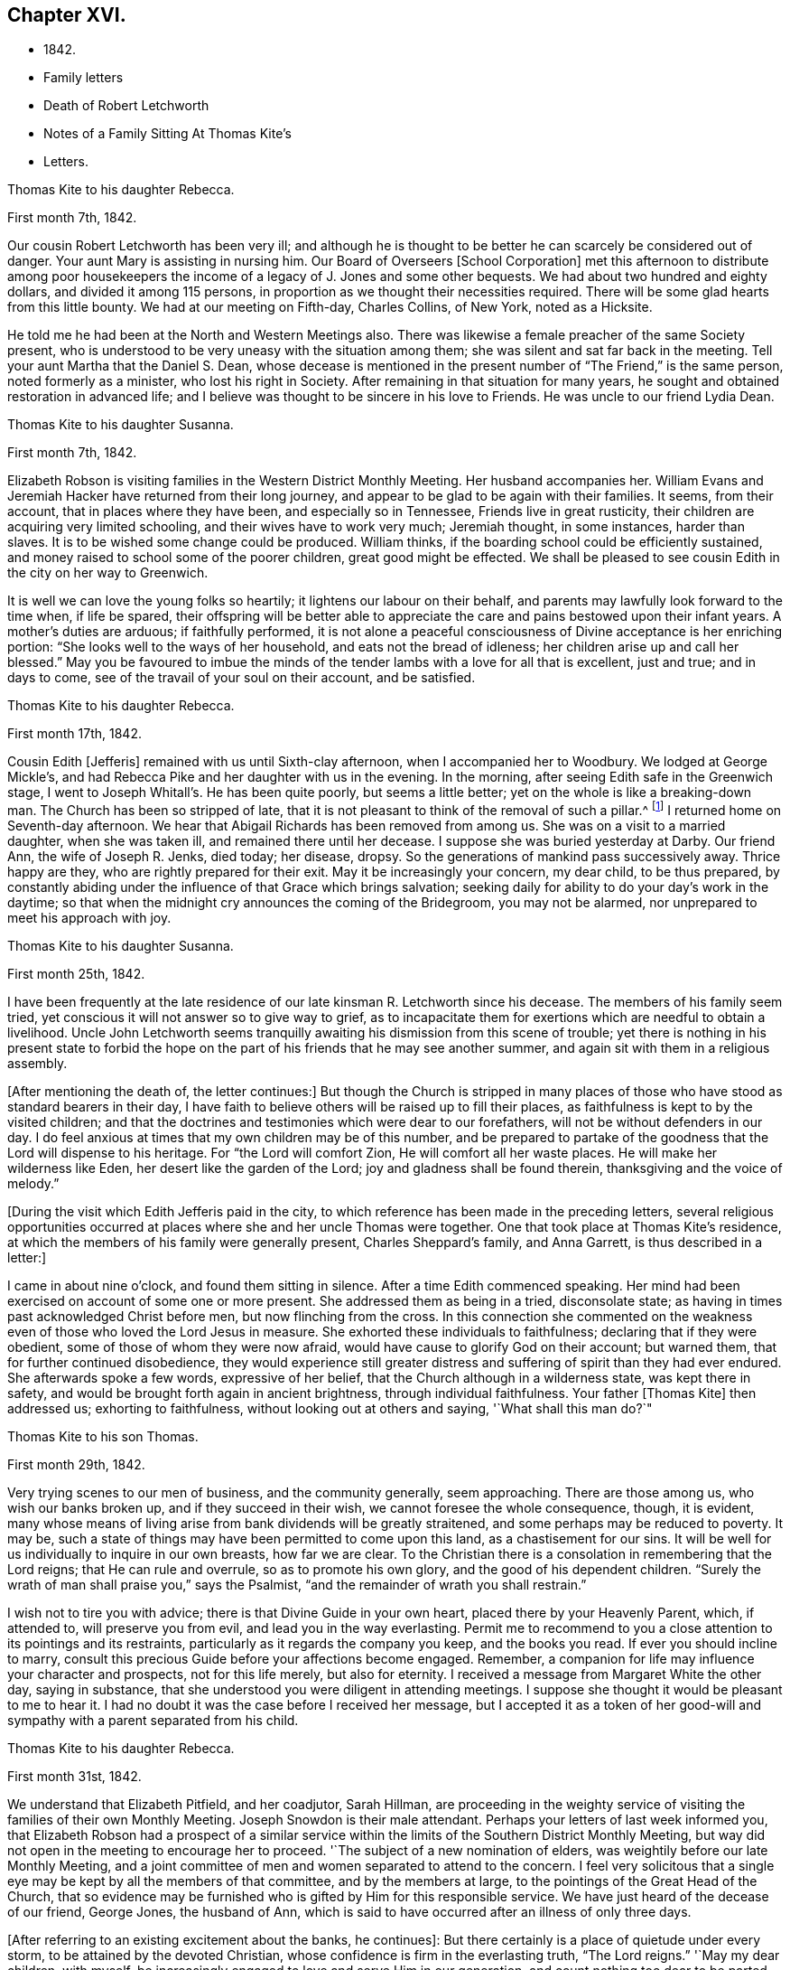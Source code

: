 == Chapter XVI.

[.chapter-synopsis]
* 1842.
* Family letters
* Death of Robert Letchworth
* Notes of a Family Sitting At Thomas Kite`'s
* Letters.

[.embedded-content-document.letter]
--

[.letter-heading]
Thomas Kite to his daughter Rebecca.

[.signed-section-context-open]
First month 7th, 1842.

Our cousin Robert Letchworth has been very ill;
and although he is thought to be better he can scarcely be considered out of danger.
Your aunt Mary is assisting in nursing him.
Our Board of Overseers +++[+++School Corporation]
met this afternoon to distribute among poor housekeepers the
income of a legacy of J. Jones and some other bequests.
We had about two hundred and eighty dollars, and divided it among 115 persons,
in proportion as we thought their necessities required.
There will be some glad hearts from this little bounty.
We had at our meeting on Fifth-day, Charles Collins, of New York, noted as a Hicksite.

He told me he had been at the North and Western Meetings also.
There was likewise a female preacher of the same Society present,
who is understood to be very uneasy with the situation among them;
she was silent and sat far back in the meeting.
Tell your aunt Martha that the Daniel S. Dean,
whose decease is mentioned in the present number of "`The Friend,`" is the same person,
noted formerly as a minister, who lost his right in Society.
After remaining in that situation for many years,
he sought and obtained restoration in advanced life;
and I believe was thought to be sincere in his love to Friends.
He was uncle to our friend Lydia Dean.

--

[.embedded-content-document.letter]
--

[.letter-heading]
Thomas Kite to his daughter Susanna.

[.signed-section-context-open]
First month 7th, 1842.

Elizabeth Robson is visiting families in the Western District Monthly Meeting.
Her husband accompanies her.
William Evans and Jeremiah Hacker have returned from their long journey,
and appear to be glad to be again with their families.
It seems, from their account, that in places where they have been,
and especially so in Tennessee, Friends live in great rusticity,
their children are acquiring very limited schooling,
and their wives have to work very much; Jeremiah thought, in some instances,
harder than slaves.
It is to be wished some change could be produced.
William thinks, if the boarding school could be efficiently sustained,
and money raised to school some of the poorer children, great good might be effected.
We shall be pleased to see cousin Edith in the city on her way to Greenwich.

It is well we can love the young folks so heartily;
it lightens our labour on their behalf,
and parents may lawfully look forward to the time when, if life be spared,
their offspring will be better able to appreciate the
care and pains bestowed upon their infant years.
A mother`'s duties are arduous; if faithfully performed,
it is not alone a peaceful consciousness of Divine acceptance is her enriching portion:
"`She looks well to the ways of her household, and eats not the bread of idleness;
her children arise up and call her blessed.`"
May you be favoured to imbue the minds of the tender
lambs with a love for all that is excellent,
just and true; and in days to come, see of the travail of your soul on their account,
and be satisfied.

--

[.embedded-content-document.letter]
--

[.letter-heading]
Thomas Kite to his daughter Rebecca.

[.signed-section-context-open]
First month 17th, 1842.

Cousin Edith +++[+++Jefferis]
remained with us until Sixth-clay afternoon, when I accompanied her to Woodbury.
We lodged at George Mickle`'s,
and had Rebecca Pike and her daughter with us in the evening.
In the morning, after seeing Edith safe in the Greenwich stage,
I went to Joseph Whitall`'s. He has been quite poorly, but seems a little better;
yet on the whole is like a breaking-down man.
The Church has been so stripped of late,
that it is not pleasant to think of the removal of such a pillar.^
footnote:["`Joseph is very much tried that some
people who appear as heads in our Society,
should openly declare the opinion,
that our Society has very much fulfilled the design for which it was raised up;
and that it is not much matter how soon it goes down.
Such sentiments were delivered at a late Quarterly Meeting.`"
Extract of a letter dated First month 17th, 1842.]
I returned home on Seventh-day afternoon.
We hear that Abigail Richards has been removed from among us.
She was on a visit to a married daughter, when she was taken ill,
and remained there until her decease.
I suppose she was buried yesterday at Darby.
Our friend Ann, the wife of Joseph R. Jenks, died today; her disease, dropsy.
So the generations of mankind pass successively away.
Thrice happy are they, who are rightly prepared for their exit.
May it be increasingly your concern, my dear child, to be thus prepared,
by constantly abiding under the influence of that Grace which brings salvation;
seeking daily for ability to do your day`'s work in the daytime;
so that when the midnight cry announces the coming of the Bridegroom,
you may not be alarmed, nor unprepared to meet his approach with joy.

--

[.embedded-content-document.letter]
--

[.letter-heading]
Thomas Kite to his daughter Susanna.

[.signed-section-context-open]
First month 25th, 1842.

I have been frequently at the late residence of
our late kinsman R. Letchworth since his decease.
The members of his family seem tried,
yet conscious it will not answer so to give way to grief,
as to incapacitate them for exertions which are needful to obtain a livelihood.
Uncle John Letchworth seems tranquilly awaiting
his dismission from this scene of trouble;
yet there is nothing in his present state to forbid the hope
on the part of his friends that he may see another summer,
and again sit with them in a religious assembly.

+++[+++After mentioning the death of, the letter continues:]
But though the Church is stripped in many places of
those who have stood as standard bearers in their day,
I have faith to believe others will be raised up to fill their places,
as faithfulness is kept to by the visited children;
and that the doctrines and testimonies which were dear to our forefathers,
will not be without defenders in our day.
I do feel anxious at times that my own children may be of this number,
and be prepared to partake of the goodness that the Lord will dispense to his heritage.
For "`the Lord will comfort Zion, He will comfort all her waste places.
He will make her wilderness like Eden, her desert like the garden of the Lord;
joy and gladness shall be found therein, thanksgiving and the voice of melody.`"

--

+++[+++During the visit which Edith Jefferis paid in the city,
to which reference has been made in the preceding letters,
several religious opportunities occurred at places
where she and her uncle Thomas were together.
One that took place at Thomas Kite`'s residence,
at which the members of his family were generally present, Charles Sheppard`'s family,
and Anna Garrett, is thus described in a letter:]

[.embedded-content-document.letter]
--

I came in about nine o`'clock, and found them sitting in silence.
After a time Edith commenced speaking.
Her mind had been exercised on account of some one or more present.
She addressed them as being in a tried, disconsolate state;
as having in times past acknowledged Christ before men, but now flinching from the cross.
In this connection she commented on the weakness even
of those who loved the Lord Jesus in measure.
She exhorted these individuals to faithfulness; declaring that if they were obedient,
some of those of whom they were now afraid,
would have cause to glorify God on their account; but warned them,
that for further continued disobedience,
they would experience still greater distress and
suffering of spirit than they had ever endured.
She afterwards spoke a few words, expressive of her belief,
that the Church although in a wilderness state, was kept there in safety,
and would be brought forth again in ancient brightness, through individual faithfulness.
Your father +++[+++Thomas Kite]
then addressed us; exhorting to faithfulness, without looking out at others and saying,
'`What shall this man do?`"

--

[.embedded-content-document.letter]
--

[.letter-heading]
Thomas Kite to his son Thomas.

[.signed-section-context-open]
First month 29th, 1842.

Very trying scenes to our men of business, and the community generally, seem approaching.
There are those among us, who wish our banks broken up,
and if they succeed in their wish, we cannot foresee the whole consequence, though,
it is evident,
many whose means of living arise from bank dividends will be greatly straitened,
and some perhaps may be reduced to poverty.
It may be, such a state of things may have been permitted to come upon this land,
as a chastisement for our sins.
It will be well for us individually to inquire in our own breasts, how far we are clear.
To the Christian there is a consolation in remembering that the Lord reigns;
that He can rule and overrule, so as to promote his own glory,
and the good of his dependent children.
"`Surely the wrath of man shall praise you,`" says the Psalmist,
"`and the remainder of wrath you shall restrain.`"

I wish not to tire you with advice; there is that Divine Guide in your own heart,
placed there by your Heavenly Parent, which, if attended to, will preserve you from evil,
and lead you in the way everlasting.
Permit me to recommend to you a close attention to its pointings and its restraints,
particularly as it regards the company you keep, and the books you read.
If ever you should incline to marry,
consult this precious Guide before your affections become engaged.
Remember, a companion for life may influence your character and prospects,
not for this life merely, but also for eternity.
I received a message from Margaret White the other day, saying in substance,
that she understood you were diligent in attending meetings.
I suppose she thought it would be pleasant to me to hear it.
I had no doubt it was the case before I received her message,
but I accepted it as a token of her good-will and
sympathy with a parent separated from his child.

--

[.embedded-content-document.letter]
--

[.letter-heading]
Thomas Kite to his daughter Rebecca.

[.signed-section-context-open]
First month 31st, 1842.

We understand that Elizabeth Pitfield, and her coadjutor, Sarah Hillman,
are proceeding in the weighty service of visiting the
families of their own Monthly Meeting.
Joseph Snowdon is their male attendant.
Perhaps your letters of last week informed you,
that Elizabeth Robson had a prospect of a similar service
within the limits of the Southern District Monthly Meeting,
but way did not open in the meeting to encourage her to proceed.
'`The subject of a new nomination of elders,
was weightily before our late Monthly Meeting,
and a joint committee of men and women separated to attend to the concern.
I feel very solicitous that a single eye may be
kept by all the members of that committee,
and by the members at large, to the pointings of the Great Head of the Church,
that so evidence may be furnished who is gifted by Him for this responsible service.
We have just heard of the decease of our friend, George Jones, the husband of Ann,
which is said to have occurred after an illness of only three days.

+++[+++After referring to an existing excitement about the banks, he continues]:
But there certainly is a place of quietude under every storm,
to be attained by the devoted Christian,
whose confidence is firm in the everlasting truth, "`The Lord reigns.`"
'`May my dear children, with myself,
be increasingly engaged to love and serve Him in our generation,
and count nothing too dear to be parted with to evidence our
gratitude to Him who loved us before we loved Him.
And if the impression is made upon the mind at times,
that a full and entire surrender of our own will yet remains to be effected in us,
may we seek unto Him who has all power, for ability to be faithful unto death,
the death of the first nature,
knowing the old man with his deeds to be crucified and slain;
that thus we may be prepared to partake of that spiritual
resurrection which those witness who have been planted with their
dear Redeemer in the likeness of his sufferings and death.

--

+++[+++When Thomas Kite resigned the printing business at the close of 1833,
into the hands of his brother Joseph, and his son William, he had property,
the income of which was sufficient comfortably to support his family.
He held some real estate, but the bulk of his property was in bank,
railroad and canal stock.
He soon found difficulties connected with his real estate, which induced him to sell it,
and invest the proceeds, except a portion left on mortgage, in "`stock.`"
As the difficulties in the mercantile community consequent on
the "`war against the banks,`" began more and more to be felt,
Thomas Kite perceived the value of his stocks gradually diminishing, until,
about the time the above letters were written, his,
property had been reduced to about one-third of its value when he retired from business.
Those of his friends who had known his frugal and economical habits,
now looked for some visible token of depression or sorrow at his great losses,
but they looked in vain.
He felt, as the letters we have just quoted testify,
that "`the Lord reigns,`" and that his Omnipotent Arm could and would
direct all things for the good of his dependent children,
and in this belief he was enabled in sincerity to say, "`Your will be done.`"
He occasionally spoke of going into business again,
but the way did not open in his own mind for it;
and as he found by having a few young friends boarding in his family,
he could live without reducing the principal of his stock,
he waited in trustful hope for better days.
Time passed on; stocks rose in value; banks declared dividends,
and so did some of the railroads; and at the time of his decease,
his income was nearly as great as it had ever been,
notwithstanding he had lost several thousand dollars by the failure
of debtors and the breaking up of the United States Bank.]
